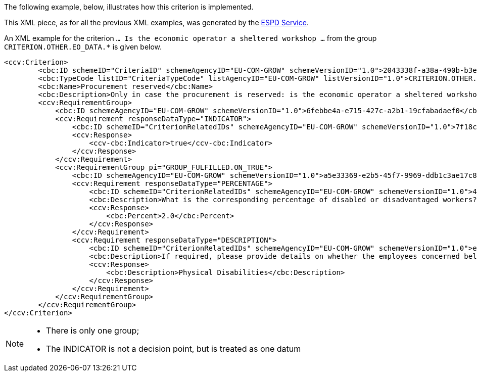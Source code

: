 ifndef::imagesdir[:imagesdir: images]

[.text-left]
The following example, below, illustrates how this criterion is implemented. 

This XML piece, as for all the previous XML examples, was
generated by the https://webgate.ec.europa.eu/espd/filter?lang=en[ESPD Service].

An XML example for the criterion `... Is the economic operator a sheltered workshop ...` from the group `CRITERION.OTHER.EO_DATA.*` is given below.

[source,xml]
----
<ccv:Criterion>
        <cbc:ID schemeID="CriteriaID" schemeAgencyID="EU-COM-GROW" schemeVersionID="1.0">2043338f-a38a-490b-b3ec-2607cb25a017</cbc:ID>
        <cbc:TypeCode listID="CriteriaTypeCode" listAgencyID="EU-COM-GROW" listVersionID="1.0">CRITERION.OTHER.EO_DATA.SHELTERED_WORKSHOP</cbc:TypeCode>
        <cbc:Name>Procurement reserved</cbc:Name>
        <cbc:Description>Only in case the procurement is reserved: is the economic operator a sheltered workshop, a 'social business' or will it provide for the performance of the contract in the context of sheltered employment programmes?</cbc:Description>
        <ccv:RequirementGroup>
            <cbc:ID schemeAgencyID="EU-COM-GROW" schemeVersionID="1.0">6febbe4a-e715-427c-a2b1-19cfabadaef0</cbc:ID>
            <ccv:Requirement responseDataType="INDICATOR">
                <cbc:ID schemeID="CriterionRelatedIDs" schemeAgencyID="EU-COM-GROW" schemeVersionID="1.0">7f18c64e-ae09-4646-9400-f3666d50af51</cbc:ID>
                <ccv:Response>
                    <ccv-cbc:Indicator>true</ccv-cbc:Indicator>
                </ccv:Response>
            </ccv:Requirement>
            <ccv:RequirementGroup pi="GROUP_FULFILLED.ON_TRUE">
                <cbc:ID schemeAgencyID="EU-COM-GROW" schemeVersionID="1.0">a5e33369-e2b5-45f7-9969-ddb1c3ae17c8</cbc:ID>
                <ccv:Requirement responseDataType="PERCENTAGE">
                    <cbc:ID schemeID="CriterionRelatedIDs" schemeAgencyID="EU-COM-GROW" schemeVersionID="1.0">4e552658-d532-4770-943b-b90efcc9788d</cbc:ID>
                    <cbc:Description>What is the corresponding percentage of disabled or disadvantaged workers?</cbc:Description>
                    <ccv:Response>
                        <cbc:Percent>2.0</cbc:Percent>
                    </ccv:Response>
                </ccv:Requirement>
                <ccv:Requirement responseDataType="DESCRIPTION">
                    <cbc:ID schemeID="CriterionRelatedIDs" schemeAgencyID="EU-COM-GROW" schemeVersionID="1.0">e01d0929-c7a9-455a-aaf9-e1f7cd966336</cbc:ID>
                    <cbc:Description>If required, please provide details on whether the employees concerned belong to a specific category of disabled or disadvantaged workers?</cbc:Description>
                    <ccv:Response>
                        <cbc:Description>Physical Disabilities</cbc:Description>
                    </ccv:Response>
                </ccv:Requirement>
            </ccv:RequirementGroup>
        </ccv:RequirementGroup>
</ccv:Criterion>
----

[NOTE]
====
* There is only one group;
* The INDICATOR is not a decision point, but is treated as one datum
====